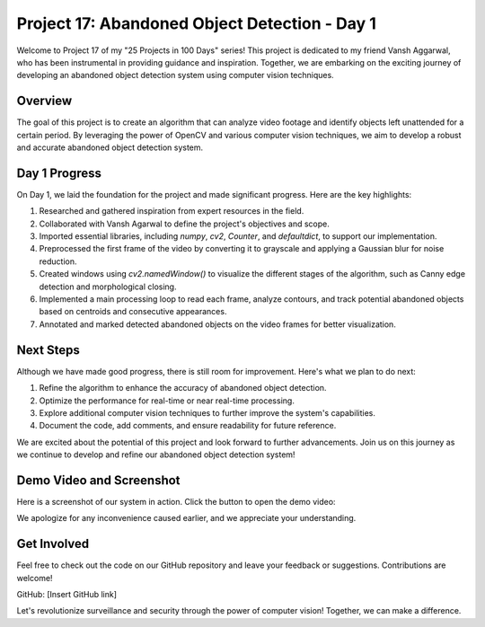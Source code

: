 Project 17: Abandoned Object Detection - Day 1
===============================================

Welcome to Project 17 of my "25 Projects in 100 Days" series! This project is dedicated to my friend Vansh Aggarwal, who has been instrumental in providing guidance and inspiration. Together, we are embarking on the exciting journey of developing an abandoned object detection system using computer vision techniques.

.. raw:: html

   <table>
     <tr>
       <td>
         <a href="https://www.linkedin.com/in/avdhesh-kumar-sharma-751a49225">
           <img src="/linkedin.gif" alt="Avdhesh Kumar Sharma LinkedIn Profile" width="100"/>
         </a>
       </td>
       <td>
         <a href="https://www.linkedin.com/in/vansh-aggarwal-531a6124a">
           <img src="/linkedin.gif" alt="Vansh Aggarwal LinkedIn Profile" width="100"/>
         </a>
       </td>
     </tr>
     <tr>
       <td align="center">Avdhesh Kumar Sharma</td>
       <td align="center">Vansh Aggarwal</td>
     </tr>
   </table>


Overview
--------

The goal of this project is to create an algorithm that can analyze video footage and identify objects left unattended for a certain period. By leveraging the power of OpenCV and various computer vision techniques, we aim to develop a robust and accurate abandoned object detection system.

Day 1 Progress
--------------

On Day 1, we laid the foundation for the project and made significant progress. Here are the key highlights:

1. Researched and gathered inspiration from expert resources in the field.
2. Collaborated with Vansh Agarwal to define the project's objectives and scope.
3. Imported essential libraries, including `numpy`, `cv2`, `Counter`, and `defaultdict`, to support our implementation.
4. Preprocessed the first frame of the video by converting it to grayscale and applying a Gaussian blur for noise reduction.
5. Created windows using `cv2.namedWindow()` to visualize the different stages of the algorithm, such as Canny edge detection and morphological closing.
6. Implemented a main processing loop to read each frame, analyze contours, and track potential abandoned objects based on centroids and consecutive appearances.
7. Annotated and marked detected abandoned objects on the video frames for better visualization.

Next Steps
----------

Although we have made good progress, there is still room for improvement. Here's what we plan to do next:

1. Refine the algorithm to enhance the accuracy of abandoned object detection.
2. Optimize the performance for real-time or near real-time processing.
3. Explore additional computer vision techniques to further improve the system's capabilities.
4. Document the code, add comments, and ensure readability for future reference.

We are excited about the potential of this project and look forward to further advancements. Join us on this journey as we continue to develop and refine our abandoned object detection system!

Demo Video and Screenshot
-------------------------

Here is a screenshot of our system in action. Click the button to open the demo video:

.. raw:: html

   <table>
     <tr>
       <td>
         <a href="Project17-Abondened-Object-Detection/Demo.mp4">
           <img src="Project17-Abondened-Object-Detection/Screenshot (1443).png" width="100"/>
         </a>
       </td>
     </tr>
   </table>


We apologize for any inconvenience caused earlier, and we appreciate your understanding.




Get Involved
------------

Feel free to check out the code on our GitHub repository and leave your feedback or suggestions. Contributions are welcome!

GitHub: [Insert GitHub link]

Let's revolutionize surveillance and security through the power of computer vision! Together, we can make a difference.
